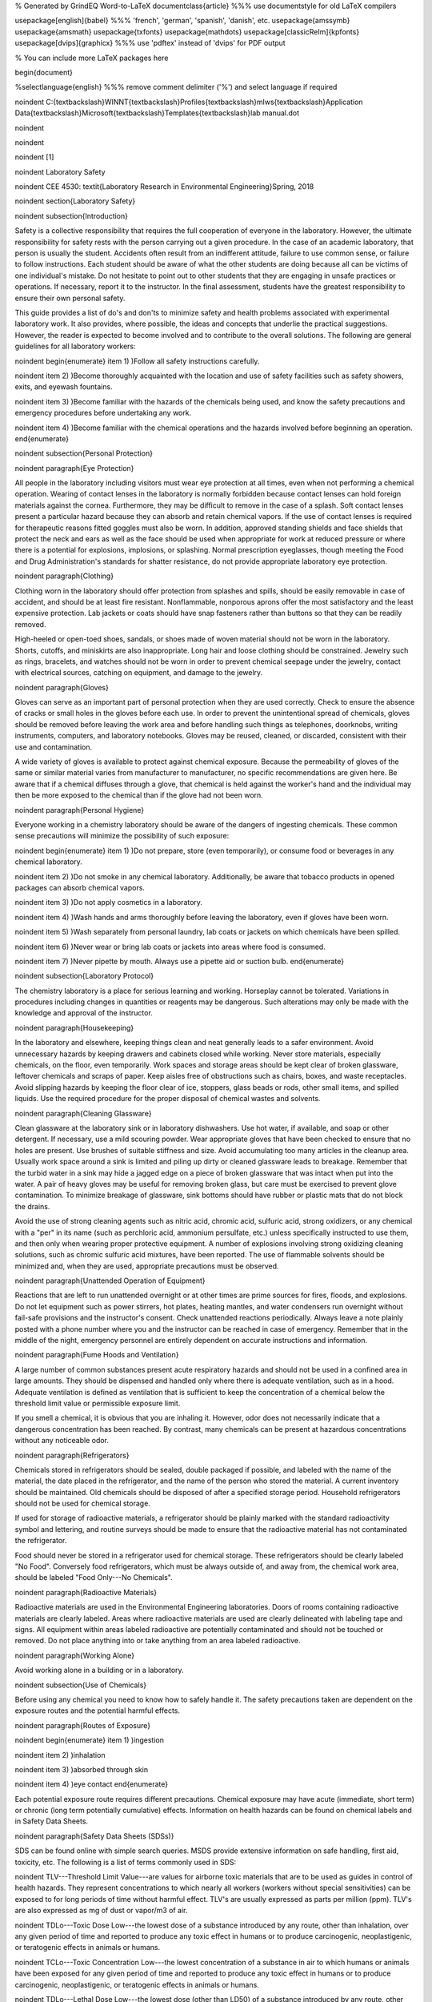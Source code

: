 % Generated by GrindEQ Word-to-LaTeX 
\documentclass{article} %%% use \documentstyle for old LaTeX compilers

\usepackage[english]{babel} %%% 'french', 'german', 'spanish', 'danish', etc.
\usepackage{amssymb}
\usepackage{amsmath}
\usepackage{txfonts}
\usepackage{mathdots}
\usepackage[classicReIm]{kpfonts}
\usepackage[dvips]{graphicx} %%% use 'pdftex' instead of 'dvips' for PDF output

% You can include more LaTeX packages here 


\begin{document}

%\selectlanguage{english} %%% remove comment delimiter ('%') and select language if required


\noindent C:{\textbackslash}WINNT{\textbackslash}Profiles{\textbackslash}mlws{\textbackslash}Application Data{\textbackslash}Microsoft{\textbackslash}Templates{\textbackslash}lab manual.dot

\noindent 

\noindent 

\noindent 
\[1\] 


\noindent Laboratory Safety

\noindent CEE 4530: \textit{Laboratory Research in Environmental Engineering}Spring, 2018

\noindent 
\section{Laboratory Safety}

\noindent 
\subsection{Introduction}

Safety is a collective responsibility that requires the full cooperation of everyone in the laboratory. However, the ultimate responsibility for safety rests with the person carrying out a given procedure. In the case of an academic laboratory, that person is usually the student. Accidents often result from an indifferent attitude, failure to use common sense, or failure to follow instructions. Each student should be aware of what the other students are doing because all can be victims of one individual's mistake. Do not hesitate to point out to other students that they are engaging in unsafe practices or operations. If necessary, report it to the instructor. In the final assessment, students have the greatest responsibility to ensure their own personal safety.

This guide provides a list of do's and don'ts to minimize safety and health problems associated with experimental laboratory work. It also provides, where possible, the ideas and concepts that underlie the practical suggestions. However, the reader is expected to become involved and to contribute to the overall solutions. The following are general guidelines for all laboratory workers:

\noindent \begin{enumerate}
\item 1) )Follow all safety instructions carefully.

\noindent \item 2) )Become thoroughly acquainted with the location and use of safety facilities such as safety showers, exits, and eyewash fountains.

\noindent \item 3) )Become familiar with the hazards of the chemicals being used, and know the safety precautions and emergency procedures before undertaking any work.

\noindent \item 4) )Become familiar with the chemical operations and the hazards involved before beginning an operation.
\end{enumerate}

\noindent 
\subsection{Personal Protection}

\noindent 
\paragraph{Eye Protection}

All people in the laboratory including visitors must wear eye protection at all times, even when not performing a chemical operation. Wearing of contact lenses in the laboratory is normally forbidden because contact lenses can hold foreign materials against the cornea. Furthermore, they may be difficult to remove in the case of a splash. Soft contact lenses present a particular hazard because they can absorb and retain chemical vapors. If the use of contact lenses is required for therapeutic reasons fitted goggles must also be worn. In addition, approved standing shields and face shields that protect the neck and ears as well as the face should be used when appropriate for work at reduced pressure or where there is a potential for explosions, implosions, or splashing. Normal prescription eyeglasses, though meeting the Food and Drug Administration's standards for shatter resistance, do not provide appropriate laboratory eye protection.

\noindent 
\paragraph{Clothing}

Clothing worn in the laboratory should offer protection from splashes and spills, should be easily removable in case of accident, and should be at least fire resistant. Nonflammable, nonporous aprons offer the most satisfactory and the least expensive protection. Lab jackets or coats should have snap fasteners rather than buttons so that they can be readily removed.

High-heeled or open-toed shoes, sandals, or shoes made of woven material should not be worn in the laboratory. Shorts, cutoffs, and miniskirts are also inappropriate. Long hair and loose clothing should be constrained. Jewelry such as rings, bracelets, and watches should not be worn in order to prevent chemical seepage under the jewelry, contact with electrical sources, catching on equipment, and damage to the jewelry.

\noindent 
\paragraph{Gloves}

Gloves can serve as an important part of personal protection when they are used correctly. Check to ensure the absence of cracks or small holes in the gloves before each use. In order to prevent the unintentional spread of chemicals, gloves should be removed before leaving the work area and before handling such things as telephones, doorknobs, writing instruments, computers, and laboratory notebooks. Gloves may be reused, cleaned, or discarded, consistent with their use and contamination.

A wide variety of gloves is available to protect against chemical exposure. Because the permeability of gloves of the same or similar material varies from manufacturer to manufacturer, no specific recommendations are given here. Be aware that if a chemical diffuses through a glove, that chemical is held against the worker's hand and the individual may then be more exposed to the chemical than if the glove had not been worn.

\noindent 
\paragraph{Personal Hygiene}

Everyone working in a chemistry laboratory should be aware of the dangers of ingesting chemicals. These common sense precautions will minimize the possibility of such exposure:

\noindent \begin{enumerate}
\item 1) )Do not prepare, store (even temporarily), or consume food or beverages in any chemical laboratory.

\noindent \item 2) )Do not smoke in any chemical laboratory. Additionally, be aware that tobacco products in opened packages can absorb chemical vapors.

\noindent \item 3) )Do not apply cosmetics in a laboratory.

\noindent \item 4) )Wash hands and arms thoroughly before leaving the laboratory, even if gloves have been worn.

\noindent \item 5) )Wash separately from personal laundry, lab coats or jackets on which chemicals have been spilled.

\noindent \item 6) )Never wear or bring lab coats or jackets into areas where food is consumed.

\noindent \item 7) )Never pipette by mouth. Always use a pipette aid or suction bulb.
\end{enumerate}

\noindent 
\subsection{Laboratory Protocol}

The chemistry laboratory is a place for serious learning and working. Horseplay cannot be tolerated. Variations in procedures including changes in quantities or reagents may be dangerous. Such alterations may only be made with the knowledge and approval of the instructor.

\noindent 
\paragraph{Housekeeping}

In the laboratory and elsewhere, keeping things clean and neat generally leads to a safer environment. Avoid unnecessary hazards by keeping drawers and cabinets closed while working. Never store materials, especially chemicals, on the floor, even temporarily. Work spaces and storage areas should be kept clear of broken glassware, leftover chemicals and scraps of paper. Keep aisles free of obstructions such as chairs, boxes, and waste receptacles. Avoid slipping hazards by keeping the floor clear of ice, stoppers, glass beads or rods, other small items, and spilled liquids. Use the required procedure for the proper disposal of chemical wastes and solvents.

\noindent 
\paragraph{Cleaning Glassware}

Clean glassware at the laboratory sink or in laboratory dishwashers. Use hot water, if available, and soap or other detergent. If necessary, use a mild scouring powder. Wear appropriate gloves that have been checked to ensure that no holes are present. Use brushes of suitable stiffness and size. Avoid accumulating too many articles in the cleanup area. Usually work space around a sink is limited and piling up dirty or cleaned glassware leads to breakage. Remember that the turbid water in a sink may hide a jagged edge on a piece of broken glassware that was intact when put into the water. A pair of heavy gloves may be useful for removing broken glass, but care must be exercised to prevent glove contamination. To minimize breakage of glassware, sink bottoms should have rubber or plastic mats that do not block the drains.

Avoid the use of strong cleaning agents such as nitric acid, chromic acid, sulfuric acid, strong oxidizers, or any chemical with a "per" in its name (such as perchloric acid, ammonium persulfate, etc.) unless specifically instructed to use them, and then only when wearing proper protective equipment. A number of explosions involving strong oxidizing cleaning solutions, such as chromic sulfuric acid mixtures, have been reported. The use of flammable solvents should be minimized and, when they are used, appropriate precautions must be observed.

\noindent 
\paragraph{Unattended Operation of Equipment}

Reactions that are left to run unattended overnight or at other times are prime sources for fires, floods, and explosions. Do not let equipment such as power stirrers, hot plates, heating mantles, and water condensers run overnight without fail-safe provisions and the instructor's consent. Check unattended reactions periodically. Always leave a note plainly posted with a phone number where you and the instructor can be reached in case of emergency. Remember that in the middle of the night, emergency personnel are entirely dependent on accurate instructions and information.

\noindent 
\paragraph{Fume Hoods and Ventilation}

A large number of common substances present acute respiratory hazards and should not be used in a confined area in large amounts. They should be dispensed and handled only where there is adequate ventilation, such as in a hood. Adequate ventilation is defined as ventilation that is sufficient to keep the concentration of a chemical below the threshold limit value or permissible exposure limit.

If you smell a chemical, it is obvious that you are inhaling it. However, odor does not necessarily indicate that a dangerous concentration has been reached. By contrast, many chemicals can be present at hazardous concentrations without any noticeable odor.

\noindent 
\paragraph{Refrigerators}

Chemicals stored in refrigerators should be sealed, double packaged if possible, and labeled with the name of the material, the date placed in the refrigerator, and the name of the person who stored the material. A current inventory should be maintained. Old chemicals should be disposed of after a specified storage period. Household refrigerators should not be used for chemical storage.

If used for storage of radioactive materials, a refrigerator should be plainly marked with the standard radioactivity symbol and lettering, and routine surveys should be made to ensure that the radioactive material has not contaminated the refrigerator.

Food should never be stored in a refrigerator used for chemical storage. These refrigerators should be clearly labeled "No Food". Conversely food refrigerators, which must be always outside of, and away from, the chemical work area, should be labeled "Food Only---No Chemicals".

\noindent 
\paragraph{Radioactive Materials}

Radioactive materials are used in the Environmental Engineering laboratories. Doors of rooms containing radioactive materials are clearly labeled. Areas where radioactive materials are used are clearly delineated with labeling tape and signs. All equipment within areas labeled radioactive are potentially contaminated and should not be touched or removed. Do not place anything into or take anything from an area labeled radioactive.

\noindent 
\paragraph{Working Alone}

Avoid working alone in a building or in a laboratory.

\noindent 
\subsection{Use of Chemicals}

Before using any chemical you need to know how to safely handle it. The safety precautions taken are dependent on the exposure routes and the potential harmful effects. 

\noindent 
\paragraph{Routes of Exposure}

\noindent \begin{enumerate}
\item 1) )ingestion

\noindent \item 2) )inhalation

\noindent \item 3) )absorbed through skin

\noindent \item 4) )eye contact
\end{enumerate}

Each potential exposure route requires different precautions. Chemical exposure may have acute (immediate, short term) or chronic (long term potentially cumulative) effects. Information on health hazards can be found on chemical labels and in Safety Data Sheets.

\noindent 
\paragraph{Safety Data Sheets (SDSs)}

SDS can be found online with simple search queries.  MSDS provide extensive information on safe handling, first aid, toxicity, etc. The following is a list of terms commonly used in SDS:

\noindent TLV---Threshold Limit Value---are values for airborne toxic materials that are to be used as guides in control of health hazards. They represent concentrations to which nearly all workers (workers without special sensitivities) can be exposed to for long periods of time without harmful effect. TLV's are usually expressed as parts per million (ppm). TLV's are also expressed as mg of dust or vapor/m3 of air.

\noindent TDLo---Toxic Dose Low---the lowest dose of a substance introduced by any route, other than inhalation, over any given period of time and reported to produce any toxic effect in humans or to produce carcinogenic, neoplastigenic, or teratogenic effects in animals or humans.

\noindent TCLo---Toxic Concentration Low---the lowest concentration of a substance in air to which humans or animals have been exposed for any given period of time and reported to produce any toxic effect in humans or to produce carcinogenic, neoplastigenic, or teratogenic effects in animals or humans.

\noindent TDLo---Lethal Dose Low---the lowest dose (other than LD50) of a substance introduced by any route, other than inhalation, over any given period of time in one or more divided portions and reported to have caused death in humans or animals.

\noindent LD50---Lethal Dose Fifty---a calculated dose of a substance that is expected to cause the death of 50\% of an entire defined experimental animal population. It is determined from the exposure to the substance by any route other than inhalation of a significant number from that population.

\noindent LCLo---Lethal Concentration Low---the lowest concentration of a substance in air, other than LC50, that has been reported to have caused death in humans or animals. The reported concentrations may be entered for periods of exposure that are less than 24 hours (acute) or greater than 24 hours (subacute and chronic).

\noindent LC50---Lethal Concentration Fifty---a calculated concentration of a substance in air, exposure to which for a specified length of time is expected to cause the death of 50\% of an entire defined experimental animal population. It is determined from the exposure to the substance of a significant number from that population.

\noindent 
\paragraph{Chemical Labels}

All chemicals must be labeled. Unlabeled containers of mystery chemicals or chemical solutions are a nightmare for disposal as well as a potential safety hazard. The OSHA Hazard Communication Standard and the OSHA Lab Standard have specific requirements for the labeling of chemicals. In a laboratory covered under the Lab Standard, if a chemical is designated as a hazardous material, that is having the characteristics of corrosivity, ignitability, toxicity (generally meaning a highly toxic material with an LD50 of 50 mg/kg or less), reactivity, etc., and if it is made into a solution or repackaged as a solid or liquid in a concentration greater than 1\% (0.1\% for a carcinogen) it needs to have a so called Right-To-Know (RTK) label that duplicates the hazard warnings, precautions, and first aid steps found on the original label. All other chemicals must have at minimum a label with the full chemical name (not just the chemical formula), concentration, and date prepared. Right-To-Know labels will be made available for your use when necessary.

National Fire Protection Association (NFPA) ratings are included to indicate the types and severity of the hazards. The NFPA ratings are on a scale of 0-4 with 0 being nonhazardous and 4 being most hazardous. The ratings are described in Table \eqref{ZEqnNum713308}.

\begin{tabular}{|p{0.5in}|p{1.2in}|p{1.2in}|p{1.2in}|} \hline 
\multicolumn{4}{|p{1in}|}{Table  \label{ZEqnNum713308}. NFPA hazard code ratings.\textbf{}} \\ \hline 
\textbf{Code} & \textbf{Health} & \textbf{Fire} & \textbf{Reactivity} \\ \hline 
\textbf{\newline 4} & Very short exposure can cause death or major residual injury & Will rapidly or completely vaporize at normal pressure and temperature & Capable of detonation or explosive reaction at normal temperatures and pressures \\ \hline 
\textbf{\newline 3} & Short exposure can cause serious temporary or residual injury & Can be ignited under almost all ambient temperatures & Capable of detonation or explosive reaction buy requires a strong initiating source or must be heated under confinement before initiation \\ \hline 
\textbf{\newline 2} & Intense or continued exposure can cause temporary incapacitation or possible residual injury & Must be moderately heated or exposed to high temperature before ignition & Undergoes violent chemical change at elevated temperatures and pressures or reacts violently with water. \\ \hline 
\textbf{\newline 1} & Can cause irritation but only minor residual injury & Must be preheated before ignition & Normally stable but can become unstable at elevated temperatures and pressures. \\ \hline 
\textbf{\newline 0} & During a fire offers no hazard beyond combustion & Will not burn & Stable even under fire conditions. \\ \hline 
\end{tabular}


\paragraph{Chemical Storage}

There has been much concern, and some confusion, about the proper storage of laboratory chemicals. Here ``proper'' means the storage of chemicals in such a manner as to prevent incompatible materials from being accidentally mixed together in the event of the breakage of one or more containers in the storage area or to prevent the formation of reactive vapors that may require vented chemical storage areas. Below is a concise guide to the storage of common laboratory chemicals.

\noindent \begin{enumerate}
\item 1) )Perchloric acid is separated from all other materials.

\noindent \item 2) Hydrofluoric acid is separated from all other materials.

\noindent \item 3) Concentrated nitric acid is separated from all other materials.

\noindent \item 4) Highly toxic materials (LD50 of 50 mg/kg or less) are stored separately.

\noindent \item 5) Carcinogenic chemicals are stored separately.

\noindent \item 6) Inorganic acids (except for 1, 2, 3 above) are stored separately.

\noindent \item 7) Bases are stored separately.

\noindent \item 8) Strong oxidizing agents are stored separately.

\noindent \item 9) Strong reducing agents are stored separately.

\noindent \item 10) Water reactive, pyrophoric and explosive materials are stored separately.

\noindent \item 11) Flammable organic materials (solvents, organic acids, organic reagents) are stored separately.
\end{enumerate}

\noindent 
\paragraph{Guidelines for separating incompatible chemicals:}

\noindent \begin{enumerate}
\item 1) )Place the chemicals to be stored separately in a heavy gauge Nalgene (or similar plastic) tub. Plastic secondary containers must be compatible with the material being stored.

\noindent \item 2) )Strong acids, especially perchloric, nitric, and hydrofluoric are best stored in plastic containers designed to store strong mineral acids. These are available from lab equipment supply houses.

\noindent \item 3) )Bottle-in-a-can type of containers are also acceptable as secondary containment. Small containers of compatible chemicals may be stored in a dessicator or other secure container. Secondary containment is especially useful for highly toxic materials and carcinogens.

\noindent \item 4) )Dry chemicals stored in approved cabinets with doors may be grouped together by compatibility type on separate shelves or areas of shelves separated by taping off sections of shelving to designate where chemicals of one type are stored. Physically separated cabinets may be used to provide a barrier between groups of stored incompatible chemicals. Strong mineral acids may be stored in one cabinet and strong bases stored in a second cabinet, for example. Flammable solvents should be stored in a rated flammable storage cabinet if available.
\end{enumerate}



If you are uncertain of the hazardous characteristics of a particular chemical refer to the SDS for that material. A good SDS will not only describe the hazardous characteristics of the chemical, it will also list incompatible materials.

\noindent 
\paragraph{Transporting Chemicals}

Transport all chemicals using the container-within-a-container concept to shield chemicals from shock during any sudden change of movement. Large containers of corrosives should be transported from central storage in a chemically resistant bucket or other container designed for this purpose. Stairs must be negotiated carefully. Elevators, unless specifically indicated and so designated, should not be used for carrying chemicals. Smoking is never allowed around chemicals and apparatus in transit or in the work area itself.

When moving in the laboratory, anticipate sudden backing up or changes in direction from others. If you stumble or fall while carrying glassware or chemicals, try to project them away from yourself and others.

When a flammable liquid is withdrawn from a drum, or when a drum is filled, both the drum and the other equipment must be electrically wired to each other and to the ground in order to avoid the possible buildup of a static charge. Only small quantities should be transferred to glass containers. If transferring from a metal container to glass, the metal container should be grounded.

\noindent 
\paragraph{Chemical Disposal}

The Environmental Protection Agency (EPA) classifies wastes by their reaction characteristics. A summary of the major classifications and some general treatment guidelines are listed below. Specific information may be found in the book, Prudent Practices in the Laboratory: Handling and Management of Chemical Hazards (National Academies Press, 2011), as well as other reference materials.

\textbf{Ignitability}: These substances generally include flammable solvents and certain solids. Flammable solvents must never be poured down the drain. They should be collected for disposal in approved flammable solvent containers. In some cases it may be feasible to recover and reuse solvents by distillation. Such solvent recovery must include appropriate safety precautions and attention to potentially dangerous contamination such as that due to peroxide formation.

\textbf{Corrosivity}: This classification includes common acids and bases. They must be collected in waste containers that will not ultimately corrode and leak, such as plastic containers. It often may be appropriate to neutralize waste acids with waste bases and where allowed by local regulations, dispose of the neutral materials via the sanitary sewer system. Again, the nature of the neutralized material must be considered to ensure that it does not involve an environmental hazard such as chromium salts from chromic acid neutralization.

\textbf{Reactivity}: These substances include reactive metals such as sodium and various water reactive reagents. Compounds such as cyanides or sulfides are included in this class if they can readily evolve toxic gases such as hydrogen cyanide. Their collection for disposal must be carried out with particular care. When present in small quantities, it is advisable to deactivate reactive metals by careful reaction with appropriate alcohols and to deactivate certain oxygen or sulfur containing compounds through oxidation. Specific procedures should be consulted.

\textbf{Toxicity}: Although the EPA has specific procedures for determining toxicity, all chemicals may be toxic in certain concentrations. Appropriate procedures should be established in each laboratory for collection and disposal of these materials.



The handling of reaction byproducts, surplus and waste chemicals, and contaminated materials is an important part of laboratory safety procedures. Each laboratory worker is responsible for ensuring that wastes are handled in a manner that minimizes personal hazard and recognizes the potential for environmental contamination.

Most instructional laboratories will have clear procedures for students to follow in order to minimize the generation of waste materials. Typically reaction byproducts and surplus chemicals will be neutralized or deactivated as part of the experimental procedure. Waste materials must be handled in specific ways as designated by federal and local regulations. University guidelines for waste disposal can be found in Chapter 7 of the Cornell University Chemical Hygiene Plan (available at http://people.ccmr.cornell.edu/$\mathrm{\sim}$cober/complete.chemical.hygiene.plan.2000.pdf).

Some general guidelines are:

\noindent \begin{enumerate}
\item 1) )Dispose of waste materials promptly. When disposing of chemicals one basic principle applies: Keep each different class of chemical in a separate clearly labeled disposal container.

\noindent \item 2) )Never put chemicals into a sink or down the drain unless they are deactivated or neutralized and they are allowed by local regulation in the sanitary sewer system. [See Chemical Hygiene Plan for list of chemicals that can be safely disposed of in the sanitary sewer.]

\noindent \item 3) )Put ordinary waste paper in a wastepaper basket separate from the chemical wastes. If a piece of paper is contaminated, such as paper toweling used to clean up a spill, put the contaminated paper in the special container that is marked for this use. It must be treated as a chemical waste.

\noindent \item 4) )Broken glass belongs in its own marked waste container. Broken thermometers may contain mercury in the fragments and these belong in their own special sealed "broken thermometer" container.

\noindent \item 5) )Peroxides, because of their reactivity, and the unpredictable nature of their formation in laboratory chemicals, have attracted considerable attention. The disposal of large quantities (25 g or more) of peroxides requires expert assistance. Consider each case individually for handling and disposal.
\end{enumerate}

 

A complete list of compounds considered safe for drain disposal can be found in Chapter 7 of the Cornell University Chemical Hygiene Plan (available at http://people.ccmr.cornell.edu/$\mathrm{\sim}$cober/complete.chemical.hygiene.plan.2000.pdf).  Disposal techniques for chemicals not found in this list must be disposed of using techniques approved of by Cornell Environmental Health and Safety. When possible, hazardous chemicals can be neutralized and then disposed. When chemicals are produced that cannot be disposed of using the sanitary sewer, techniques to decrease the volume of the waste should be considered.

\noindent 
\subsection{References}

\noindent Safety in Academic Chemistry Laboratories. A publication of the American Chemical Society Committee on Chemical Safety. Fifth edition. 1990

\noindent PlaceNameplaceCornell PlaceTypeUniversity Chemical Hygiene Plan: Guide to Chemical Safety for Laboratory Workers. A publication of the Office of Environmental Health, 2000. (http://people.ccmr.cornell.edu/$\mathrm{\sim}$cober/complete.chemical.hygiene.plan.2000.pdf)

\noindent OSHA Laboratory Standard

\noindent 

One of the best books to get started with regulatory compliance is a publication from the American Chemical Society entitled, "Laboratory Waste Management. A Guidebook."

\noindent \eject \textbf{}

\noindent 
\subsection{Pre-Laboratory Questions}

\noindent \begin{enumerate}
\item 1) )Why are contact lenses hazardous in the laboratory?

\noindent \item 2) )What is the minimum information needed on the label for each chemical? When are Right-To-Know labels required?

\noindent \item 3) )Why is it important to label a bottle even if it only contains distilled water?

\noindent \item 4) )Find an SDS for sodium nitrate.  a) Who created the SDS? b) What is the solubility of sodium nitrate in water? c) Is sodium nitrate carcinogenic? d) What is the LD50 oral rat? e) How much sodium nitrate would you have to ingest to give a 50\% chance of death (estimate from available LD50 data). f) How much of a 1 M solution would you have to ingest to give a 50\% chance of death? g) Are there any chronic effects of exposure to sodium nitrate? 

\noindent \item 5) )You are in the laboratory preparing chemical solutions for an experiment and it is lunchtime. You decide to go to CTB to eat. What must you do before leaving the laboratory?
\end{enumerate}


\end{document}

